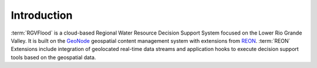 .. slideconf::
   :autoslides: False

Introduction
============

:term:`RGVFlood` is a cloud-based Regional Water Resource Decision Support System
focused on the Lower Rio Grande Valley. It is built on the
GeoNode_ geospatial content management system with
extensions from REON_. :term:`REON` Extensions  include
integration of geolocated real-time data streams and application hooks to
execute decision support tools based on the geospatial data.

.. slide:: Introduction

   * Regional Water Resource Decision Support System
   * Cloud-Based
   * GeoNode_
   * REON_
   * Geolocated Real-time Datastreams
   * Decision Support Tools

.. _GeoNode: https://geonode.org/
.. _REON: https://reon.cc
